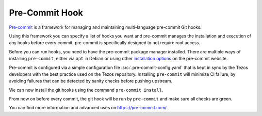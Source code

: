 Pre-Commit Hook
===============

`Pre-commit <https://pre-commit.com/>`_ is a framework for managing and maintaining multi-language pre-commit Git hooks.

Using this framework you can specify a list of hooks you want and pre-commit manages the installation and execution of any hooks before every commit. pre-commit is specifically designed to not require root access.

Before you can run hooks, you need to have the pre-commit package manager installed.
There are multiple ways of installing ``pre-commit``, either via ``apt`` in Debian or using other `installation options <https://pre-commit.com/#installation>`__ on the pre-commit website.

Pre-commit is configured via a simple configuration file :src:`.pre-commit-config.yaml` that is kept in sync by the Tezos developers with the best practice used on the Tezos repository.
Installing ``pre-commit`` will minimize CI failure, by avoiding failures that can be detected by sanity checks before pushing upstream.

We can now install the git hooks using the command ``pre-commit install``.

From now on before every commit, the git hook will be run by ``pre-commit`` and make sure all checks are green.

You can find more information and advanced uses on https://pre-commit.com/.
